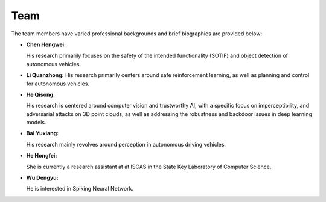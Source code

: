 **Team**
=========

The team members have varied professional backgrounds and brief biographies are provided below:

- **Chen Hengwei:** 

  His research primarily focuses on the safety of the intended functionality (SOTIF) and object detection of autonomous vehicles.
  
- **Li Quanzhong:** 
  His research primarily centers around safe reinforcement learning, as well as planning and control for autonomous vehicles.

- **He Qisong:** 

  His research is centered around computer vision and trustworthy AI, with a specific focus on 
  imperceptibility, and adversarial attacks on 3D point clouds, as well as addressing the robustness 
  and backdoor issues in deep learning models.

- **Bai Yuxiang:** 

  His research mainly revolves around perception in autonomous driving vehicles.

- **He Hongfei:** 

  She is currently a research assistant at at ISCAS in the State Key Laboratory of Computer Science.

- **Wu Dengyu:** 

  He is interested in Spiking Neural Network.
